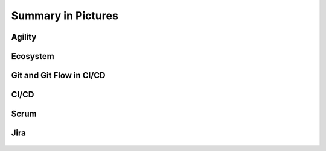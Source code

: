 *******************
Summary in Pictures
*******************


Agility
=======
.. figure:: _img/agility-v2.png
    :width: 90%
    :align: center


Ecosystem
=========
.. figure:: _img/ecosystem-big-picture.png
    :width: 90%
    :align: center

.. figure:: _img/ecosystem-tools.png
    :width: 90%
    :align: center


Git and Git Flow in CI/CD
=========================
.. figure:: _img/gitflow-all.png
    :width: 90%
    :align: center

.. figure:: _img/gitflow-github.png
    :width: 90%
    :align: center

.. figure:: _img/gitflow-lean.png
    :width: 90%
    :align: center


CI/CD
=====
.. figure:: _img/cicd-strategy.png
    :width: 90%
    :align: center

.. figure:: _img/cicd-success.png
    :width: 90%
    :align: center

.. figure:: _img/cicd-failing.png
    :width: 90%
    :align: center


Scrum
=====
.. figure:: _img/scrum-week.png
    :width: 90%
    :align: center


Jira
====
.. figure:: _img/jira-roadmap.png
    :width: 90%
    :align: center

.. figure:: _img/jira-backlog.jpg
    :width: 90%
    :align: center

.. figure:: _img/jira-backlog-kanban.png
    :width: 90%
    :align: center

.. figure:: _img/jira-backlog-scrum.png
    :width: 90%
    :align: center

.. figure:: _img/jira-builds.png
    :width: 90%
    :align: center

.. figure:: _img/jira-devpanel-1.png
    :width: 90%
    :align: center

.. figure:: _img/jira-devpanel-3.png
    :width: 90%
    :align: center

.. figure:: _img/jira-devpanel-2.png
    :width: 90%
    :align: center

.. figure:: _img/bitbucket-create-branch.png
    :width: 90%
    :align: center

.. figure:: _img/jira-pullrequest.png
    :width: 90%
    :align: center

.. figure:: _img/jira-trigger.png
    :width: 90%
    :align: center

.. figure:: _img/jira-versions.png
    :width: 90%
    :align: center

.. figure:: _img/jira-release.png
    :width: 90%
    :align: center
